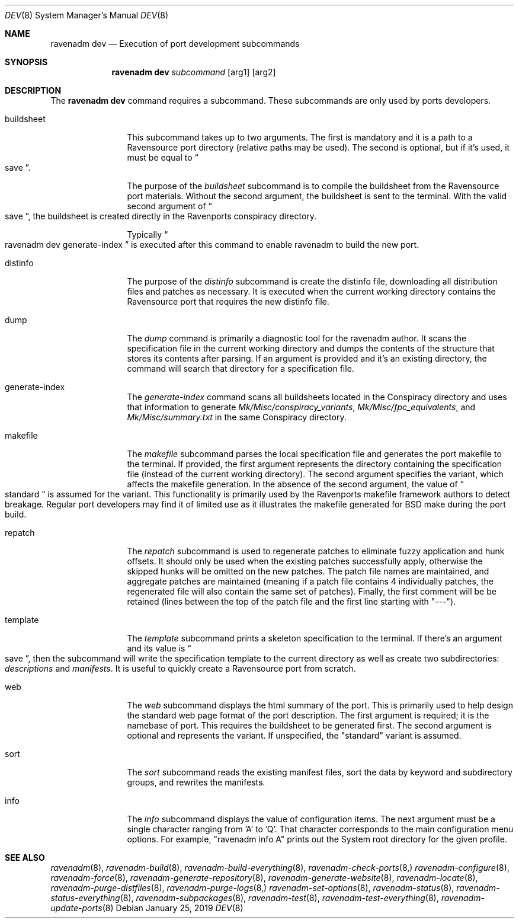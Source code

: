 .Dd January 25, 2019
.Dt DEV 8
.Os
.Sh NAME
.Nm "ravenadm dev"
.Nd Execution of port development subcommands
.Sh SYNOPSIS
.Nm
.Ar subcommand
.Op arg1
.Op arg2
.Sh DESCRIPTION
The
.Nm
command requires a subcommand.  These subcommands are only used by ports
developers.
.Bl -tag -width buildsheet
.It buildsheet
This subcommand takes up to two arguments.  The first is mandatory and it
is a path to a Ravensource port directory (relative paths may be used).
The second is optional, but if it's used, it must be equal to
.Do
save
.Dc .
.Pp
The purpose of the
.Em buildsheet
subcommand is to compile the buildsheet from the Ravensource port materials.
Without the second argument, the buildsheet is sent to the terminal.  With
the valid second argument of
.Do
save
.Dc ,
the buildsheet is created directly in the Ravenports conspiracy directory.
.Pp
Typically
.Do
ravenadm dev generate-index
.Dc
is executed after this command to enable ravenadm to build the new port.
.It distinfo
The purpose of the
.Em distinfo
subcommand is create the distinfo file, downloading all distribution files
and patches as necessary.  It is executed when the current working directory
contains the Ravensource port that requires the new distinfo file.
.It dump
The
.Em dump
command is primarily a diagnostic tool for the ravenadm author.  It scans
the specification file in the current working directory and dumps the
contents of the structure that stores its contents after parsing.  If
an argument is provided and it's an existing directory, the command will
search that directory for a specification file.
.It generate-index
The
.Em generate-index
command scans all buildsheets located in the Conspiracy directory and uses
that information to generate
.Pa Mk/Misc/conspiracy_variants ,
.Pa Mk/Misc/fpc_equivalents ,
and
.Pa Mk/Misc/summary.txt
in the same Conspiracy directory.
.It makefile
The
.Em makefile
subcommand parses the local specification file and generates the port
makefile to the terminal.  If provided, the first argument represents the
directory containing the specification file (instead of the current working
directory).  The second argument specifies the variant, which affects the
makefile generation.  In the absence of the second argument, the value of
.Do
standard
.Dc
is assumed for the variant.  This functionality is primarily used by the
Ravenports makefile framework authors to detect breakage.  Regular port
developers may find it of limited use as it illustrates the makefile
generated for BSD make during the port build.
.It repatch
The
.Em repatch
subcommand is used to regenerate patches to eliminate fuzzy application
and hunk offsets.  It should only be used when the existing patches
successfully apply, otherwise the skipped hunks will be omitted on the
new patches.  The patch file names are maintained, and aggregate patches
are maintained (meaning if a patch file contains 4 individually patches, the
regenerated file will also contain the same set of patches).  Finally,
the first comment will be be retained (lines between the top of the patch
file and the first line starting with "---").
.It template
The
.Em template
subcommand prints a skeleton specification to the terminal.  If there's an
argument and its value is
.Do
save
.Dc ,
then the subcommand will write the specification template to the current
directory as well as create two subdirectories:
.Pa descriptions
and
.Pa manifests .
It is useful to quickly create a Ravensource port from scratch.
.It web
The
.Em web
subcommand displays the html summary of the port.  This is primarily used
to help design the standard web page format of the port description.  The
first argument is required; it is the namebase of port.  This requires the
buildsheet to be generated first.  The second argument is optional and
represents the variant.  If unspecified, the "standard" variant is assumed.
.It sort
The
.Em sort
subcommand reads the existing manifest files, sort the data by keyword and
subdirectory groups, and rewrites the manifests.
.It info
The
.Em info
subcommand displays the value of configuration items.  The next argument
must be a single character ranging from 'A' to 'Q'.  That character
corresponds to the main configuration menu options.  For example,
"ravenadm info A" prints out the System root directory for the given
profile.
.El
.Sh SEE ALSO
.Xr ravenadm 8 ,
.Xr ravenadm-build 8 ,
.Xr ravenadm-build-everything 8 ,
.Xr ravenadm-check-ports 8,
.Xr ravenadm-configure 8 ,
.Xr ravenadm-force 8 ,
.Xr ravenadm-generate-repository 8 ,
.Xr ravenadm-generate-website 8 ,
.Xr ravenadm-locate 8 ,
.Xr ravenadm-purge-distfiles 8 ,
.Xr ravenadm-purge-logs 8,
.Xr ravenadm-set-options 8 ,
.Xr ravenadm-status 8 ,
.Xr ravenadm-status-everything 8 ,
.Xr ravenadm-subpackages 8 ,
.Xr ravenadm-test 8 ,
.Xr ravenadm-test-everything 8 ,
.Xr ravenadm-update-ports 8
